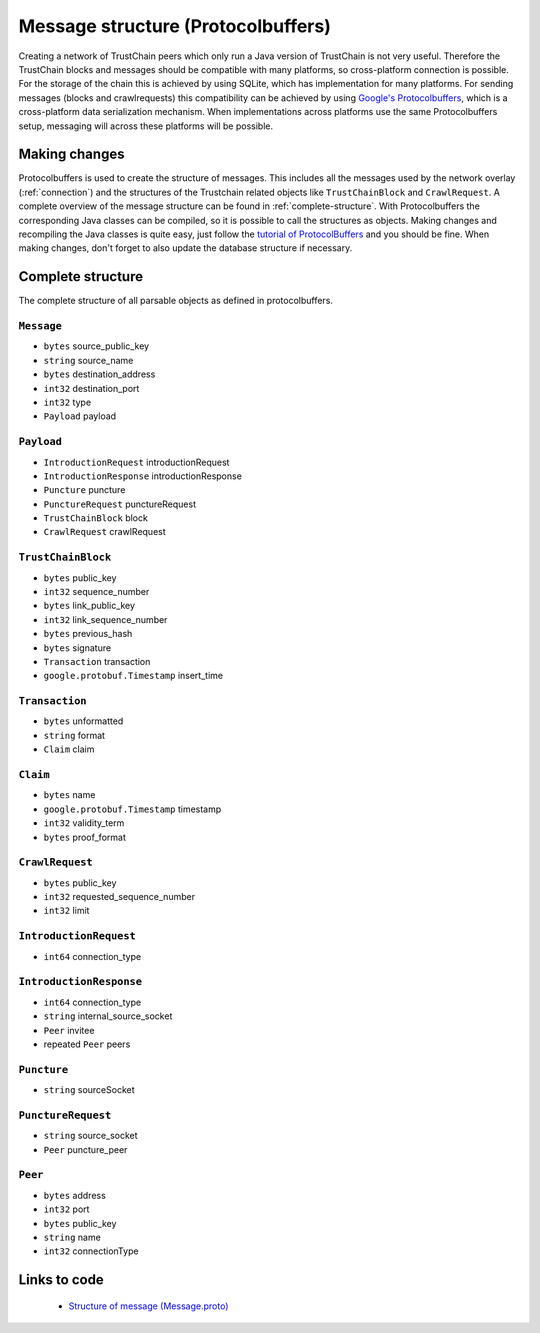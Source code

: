 .. _message_structure:

***********************************
Message structure (Protocolbuffers)
***********************************
Creating a network of TrustChain peers which only run a Java version of TrustChain is not very useful. Therefore the TrustChain blocks and messages should be compatible with many platforms, so cross-platform connection is possible. For the storage of the chain this is achieved by using SQLite, which has implementation for many platforms. For sending messages (blocks and crawlrequests) this compatibility can be achieved by using `Google's Protocolbuffers <https://developers.google.com/protocol-buffers/>`_, which is a cross-platform data serialization mechanism. When implementations across platforms use the same Protocolbuffers setup, messaging will across these platforms will be possible.

Making changes
==============
Protocolbuffers is used to create the structure of messages. This includes all the messages used by the network overlay (:ref:`connection`) and the structures of the Trustchain related objects like ``TrustChainBlock`` and ``CrawlRequest``. A complete overview of the message structure can be found in :ref:`complete-structure`. With Protocolbuffers the corresponding Java classes can be compiled, so it is possible to call the structures as objects. Making changes and recompiling the Java classes is quite easy, just follow the `tutorial of ProtocolBuffers <https://developers.google.com/protocol-buffers/docs/javatutorial>`_ and you should be fine. When making changes, don't forget to also update the database structure if necessary.

.. _complete-structure:

Complete structure
==================
The complete structure of all parsable objects as defined in protocolbuffers.

``Message``
-----------
* ``bytes`` source_public_key
* ``string`` source_name
* ``bytes`` destination_address
* ``int32`` destination_port
* ``int32`` type
* ``Payload`` payload

``Payload``
-----------
* ``IntroductionRequest`` introductionRequest
* ``IntroductionResponse`` introductionResponse
* ``Puncture`` puncture
* ``PunctureRequest`` punctureRequest
* ``TrustChainBlock`` block
* ``CrawlRequest`` crawlRequest

``TrustChainBlock``
-----------
* ``bytes`` public_key
* ``int32`` sequence_number
* ``bytes`` link_public_key
* ``int32`` link_sequence_number
* ``bytes`` previous_hash
* ``bytes`` signature
* ``Transaction`` transaction
* ``google.protobuf.Timestamp`` insert_time

``Transaction``
-----------
* ``bytes`` unformatted
* ``string`` format
* ``Claim`` claim

``Claim``
-----------
* ``bytes`` name
* ``google.protobuf.Timestamp`` timestamp
* ``int32`` validity_term
* ``bytes`` proof_format

``CrawlRequest``
-----------
* ``bytes`` public_key
* ``int32`` requested_sequence_number
* ``int32`` limit

``IntroductionRequest``
-----------
* ``int64`` connection_type

``IntroductionResponse``
----------------------------
* ``int64`` connection_type
* ``string`` internal_source_socket
* ``Peer`` invitee
* repeated ``Peer`` peers

``Puncture``
----------------
* ``string`` sourceSocket

``PunctureRequest``
-----------------------
* ``string`` source_socket
* ``Peer`` puncture_peer

``Peer``
------------
* ``bytes`` address
* ``int32`` port
* ``bytes`` public_key
* ``string`` name
* ``int32`` connectionType

Links to code
=============
 * `Structure of message (Message.proto) <https://github.com/klikooo/CS4160-trustchain-android/blob/develop/app/src/main/java/nl/tudelft/cs4160/trustchain_android/message/Message.proto>`_ 


